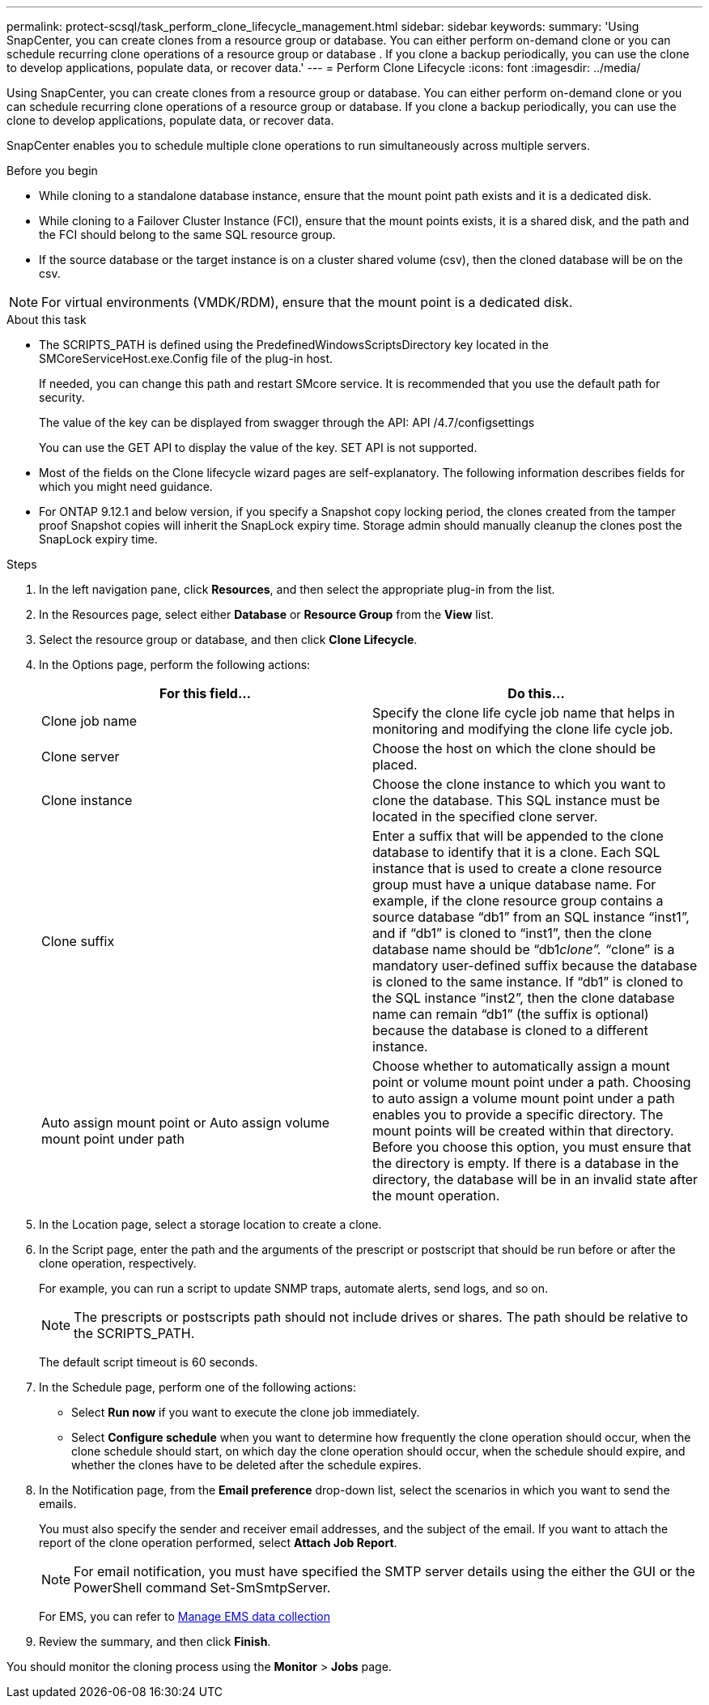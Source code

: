 ---
permalink: protect-scsql/task_perform_clone_lifecycle_management.html
sidebar: sidebar
keywords:
summary: 'Using SnapCenter, you can create clones from a resource group or database. You can either perform on-demand clone or you can schedule recurring clone operations of a resource group or database . If you clone a backup periodically, you can use the clone to develop applications, populate data, or recover data.'
---
= Perform Clone Lifecycle
:icons: font
:imagesdir: ../media/

[.lead]
Using SnapCenter, you can create clones from a resource group or database. You can either perform on-demand clone or you can schedule recurring clone operations of a resource group or database. If you clone a backup periodically, you can use the clone to develop applications, populate data, or recover data.

SnapCenter enables you to schedule multiple clone operations to run simultaneously across multiple servers.

.Before you begin 

* While cloning to a standalone database instance, ensure that the mount point path exists and it is a dedicated disk.
* While cloning to a Failover Cluster Instance (FCI), ensure that the mount points exists, it is a shared disk, and the path and the FCI should belong to the same SQL resource group.
* If the source database or the target instance is on a cluster shared volume (csv), then the cloned database will be on the csv.

NOTE: For virtual environments (VMDK/RDM), ensure that the mount point is a dedicated disk.

.About this task

* The SCRIPTS_PATH is defined using the PredefinedWindowsScriptsDirectory key located in the SMCoreServiceHost.exe.Config file of the plug-in host.
+
If needed, you can change this path and restart SMcore service.  It is recommended that you use the default path for security.
+
The value of the key can be displayed from swagger through the API: API /4.7/configsettings
+
You can use the GET API to display the value of the key. SET API is not supported.
* Most of the fields on the Clone lifecycle wizard pages are self-explanatory. The following information describes fields for which you might need guidance.

* For ONTAP 9.12.1 and below version, if you specify a Snapshot copy locking period, the clones created from the tamper proof Snapshot copies will inherit the SnapLock expiry time. Storage admin should manually cleanup the clones post the SnapLock expiry time.

.Steps

. In the left navigation pane, click *Resources*, and then select the appropriate plug-in from the list.
. In the Resources page, select either *Database* or *Resource Group* from the *View* list.
. Select the resource group or database, and then click *Clone Lifecycle*.
. In the Options page, perform the following actions:
+
|===
| For this field...| Do this...

a|
Clone job name
a|
Specify the clone life cycle job name that helps in monitoring and modifying the clone life cycle job.
a|
Clone server
a|
Choose the host on which the clone should be placed.
a|
Clone instance
a|
Choose the clone instance to which you want to clone the database.     This SQL instance must be located in the specified clone server.
a|
Clone suffix
a|
Enter a suffix that will be appended to the clone database to identify that it is a clone.     Each SQL instance that is used to create a clone resource group must have a unique database name. For example, if the clone resource group contains a source database "`db1`" from an SQL instance "`inst1`", and if "`db1`" is cloned to "`inst1`", then the clone database name should be "`db1__clone`". "`__clone`" is a mandatory user-defined suffix because the database is cloned to the same instance. If "`db1`" is cloned to the SQL instance "`inst2`", then the clone database name can remain "`db1`" (the suffix is optional) because the database is cloned to a different instance.
a|
Auto assign mount point or Auto assign volume mount point under path
a|
Choose whether to automatically assign a mount point or volume mount point under a path.     Choosing to auto assign a volume mount point under a path enables you to provide a specific directory. The mount points will be created within that directory. Before you choose this option, you must ensure that the directory is empty. If there is a database in the directory, the database will be in an invalid state after the mount operation.
|===

. In the Location page, select a storage location to create a clone.
. In the Script page, enter the path and the arguments of the prescript or postscript that should be run before or after the clone operation, respectively.
+
For example, you can run a script to update SNMP traps, automate alerts, send logs, and so on.
+
NOTE: The prescripts or postscripts path should not include drives or shares. The path should be relative to the SCRIPTS_PATH.
+
The default script timeout is 60 seconds.

. In the Schedule page, perform one of the following actions:
 ** Select *Run now* if you want to execute the clone job immediately.
 ** Select *Configure schedule* when you want to determine how frequently the clone operation should occur, when the clone schedule should start, on which day the clone operation should occur, when the schedule should expire, and whether the clones have to be deleted after the schedule expires.
. In the Notification page, from the *Email preference* drop-down list, select the scenarios in which you want to send the emails.
+
You must also specify the sender and receiver email addresses, and the subject of the email. If you want to attach the report of the clone operation performed, select *Attach Job Report*.
+
NOTE: For email notification, you must have specified the SMTP server details using the either the GUI or the PowerShell command Set-SmSmtpServer.

+
For EMS, you can refer to https://docs.netapp.com/us-en/snapcenter/admin/concept_manage_ems_data_collection.html[Manage EMS data collection]

. Review the summary, and then click *Finish*.

You should monitor the cloning process using the *Monitor* > *Jobs* page.
